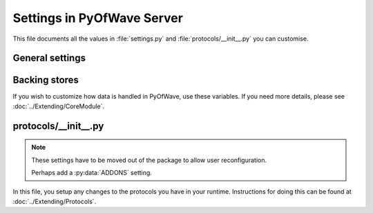 Settings in PyOfWave Server
***************************

This file documents all the values in :file:`settings.py`  and
:file:`protocols/__init__.py` you can customise.

General settings
================

.. py:data:: DOMAIN

   *Required* (pyofwave.info for testing)

   This value represents your domain name. This is used by the protocols to 
   identify documents and users belonging to you. Should be a string.

.. py:data:: DELTA_OBSERVER_PROCESSES

   Default: Your CPU count

   The number of processes to launch to handle changes in documents 
   "deltas". Should be a integer.

.. py:data:: DELTA_OBSERVER_TIMEOUT

   Default: :py:data:`None`

   The number of tasks a process should run before it times out. Should be 
   a integer.

Backing stores
==============

If you wish to customize how data is handled in PyOfWave, use these variables. If you need more details, please see :doc:`../Extending/CoreModule`.

.. py:data:: DATASOURCE_STORAGE

   Default: 'storage.files.FileStorage'

   The main storage object used by all protocols and extensions. Use a
   dotted path that points to the module.



protocols/__init__.py
=====================

.. note:: These settings have to be moved out of the package to allow
    	  user reconfiguration.

          Perhaps add a :py:data:`ADDONS` setting. 

In this file, you setup any changes to the protocols you have in your runtime. Instructions for doing this can be found at :doc:`../Extending/Protocols`.
